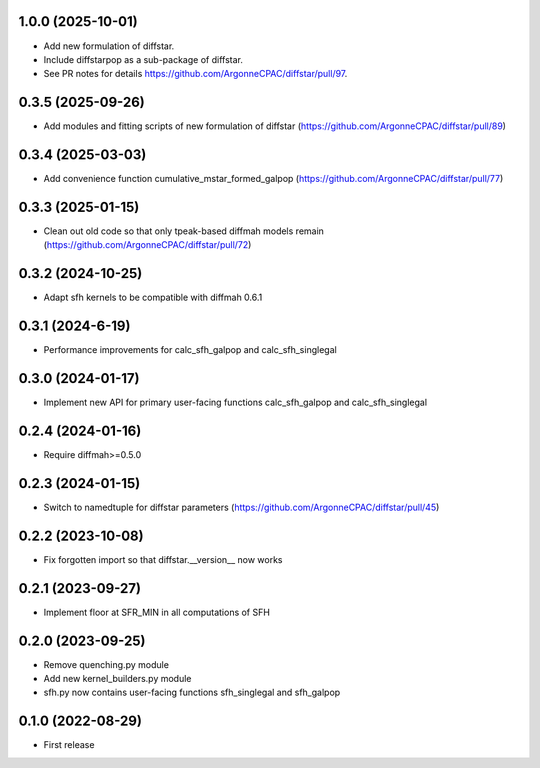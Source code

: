 1.0.0 (2025-10-01)
------------------
- Add new formulation of diffstar.
- Include diffstarpop as a sub-package of diffstar.
- See PR notes for details https://github.com/ArgonneCPAC/diffstar/pull/97.


0.3.5 (2025-09-26)
------------------
- Add modules and fitting scripts of new formulation of diffstar (https://github.com/ArgonneCPAC/diffstar/pull/89)


0.3.4 (2025-03-03)
------------------
- Add convenience function cumulative_mstar_formed_galpop (https://github.com/ArgonneCPAC/diffstar/pull/77)


0.3.3 (2025-01-15)
------------------
- Clean out old code so that only tpeak-based diffmah models remain (https://github.com/ArgonneCPAC/diffstar/pull/72)


0.3.2 (2024-10-25)
------------------
- Adapt sfh kernels to be compatible with diffmah 0.6.1


0.3.1 (2024-6-19)
------------------
- Performance improvements for calc_sfh_galpop and calc_sfh_singlegal


0.3.0 (2024-01-17)
------------------
- Implement new API for primary user-facing functions calc_sfh_galpop and calc_sfh_singlegal


0.2.4 (2024-01-16)
------------------
- Require diffmah>=0.5.0


0.2.3 (2024-01-15)
------------------
- Switch to namedtuple for diffstar parameters (https://github.com/ArgonneCPAC/diffstar/pull/45)


0.2.2 (2023-10-08)
------------------
- Fix forgotten import so that diffstar.__version__ now works


0.2.1 (2023-09-27)
------------------
- Implement floor at SFR_MIN in all computations of SFH


0.2.0 (2023-09-25)
------------------
- Remove quenching.py module
- Add new kernel_builders.py module
- sfh.py now contains user-facing functions sfh_singlegal and sfh_galpop


0.1.0 (2022-08-29)
------------------
- First release